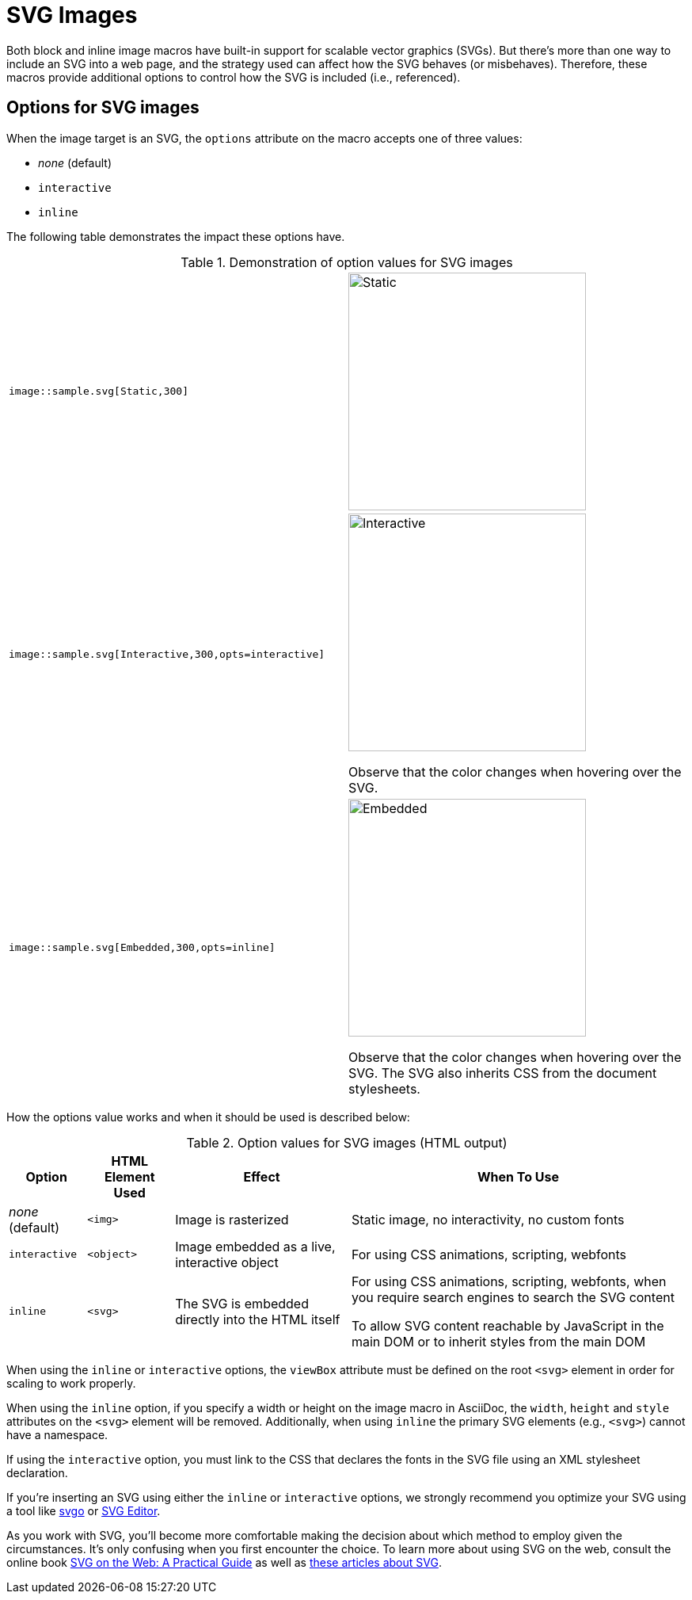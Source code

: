 = SVG Images
:url-svg-editor: https://petercollingridge.appspot.com/svg-editor
:url-svgo: https://github.com/svg/svgo

Both block and inline image macros have built-in support for scalable vector graphics (SVGs).
But there's more than one way to include an SVG into a web page, and the strategy used can affect how the SVG behaves (or misbehaves).
Therefore, these macros provide additional options to control how the SVG is included (i.e., referenced).

== Options for SVG images

When the image target is an SVG, the `options` attribute on the macro accepts one of three values:

* _none_ (default)
* `interactive`
* `inline`

The following table demonstrates the impact these options have.

.Demonstration of option values for SVG images
[cols="l,a"]
|===
|image::sample.svg[Static,300]
|image::sample.svg[Static,300]

|image::sample.svg[Interactive,300,opts=interactive]
|image::sample.svg[Interactive,300,opts=interactive]

Observe that the color changes when hovering over the SVG.

|image::sample.svg[Embedded,300,opts=inline]
|image::sample.svg[Embedded,300,opts=interactive]
// the output uses the interactive version as the documentation doesn't currently support the `inline` option.

Observe that the color changes when hovering over the SVG.
The SVG also inherits CSS from the document stylesheets.
|===

How the options value works and when it should be used is described below:

.Option values for SVG images (HTML output)
[%autowidth]
|===
|Option |HTML Element Used |Effect |When To Use

|_none_ (default)
|`<img>`
|Image is rasterized
|Static image, no interactivity, no custom fonts

|`interactive`
|`<object>`
|Image embedded as a live, interactive object
|For using CSS animations, scripting, webfonts

|`inline`
|`<svg>`
|The SVG is embedded directly into the HTML itself
|For using CSS animations, scripting, webfonts, when you require search engines to search the SVG content

To allow SVG content reachable by JavaScript in the main DOM or to inherit styles from the main DOM
|===

When using the `inline` or `interactive` options, the `viewBox` attribute must be defined on the root `<svg>` element in order for scaling to work properly.

When using the `inline` option, if you specify a width or height on the image macro in AsciiDoc, the `width`, `height` and `style` attributes on the `<svg>` element will be removed. Additionally, when using `inline` the primary SVG elements (e.g., `<svg>`) cannot have a namespace.

If using the `interactive` option, you must link to the CSS that declares the fonts in the SVG file using an XML stylesheet declaration.

If you're inserting an SVG using either the `inline` or `interactive` options, we strongly recommend you optimize your SVG using a tool like {url-svgo}[svgo^] or {url-svg-editor}[SVG Editor^].

As you work with SVG, you'll become more comfortable making the decision about which method to employ given the circumstances.
It's only confusing when you first encounter the choice.
To learn more about using SVG on the web, consult the online book https://svgontheweb.com/[SVG on the Web: A Practical Guide^] as well as https://www.sarasoueidan.com/tags/svg/[these articles about SVG^].
